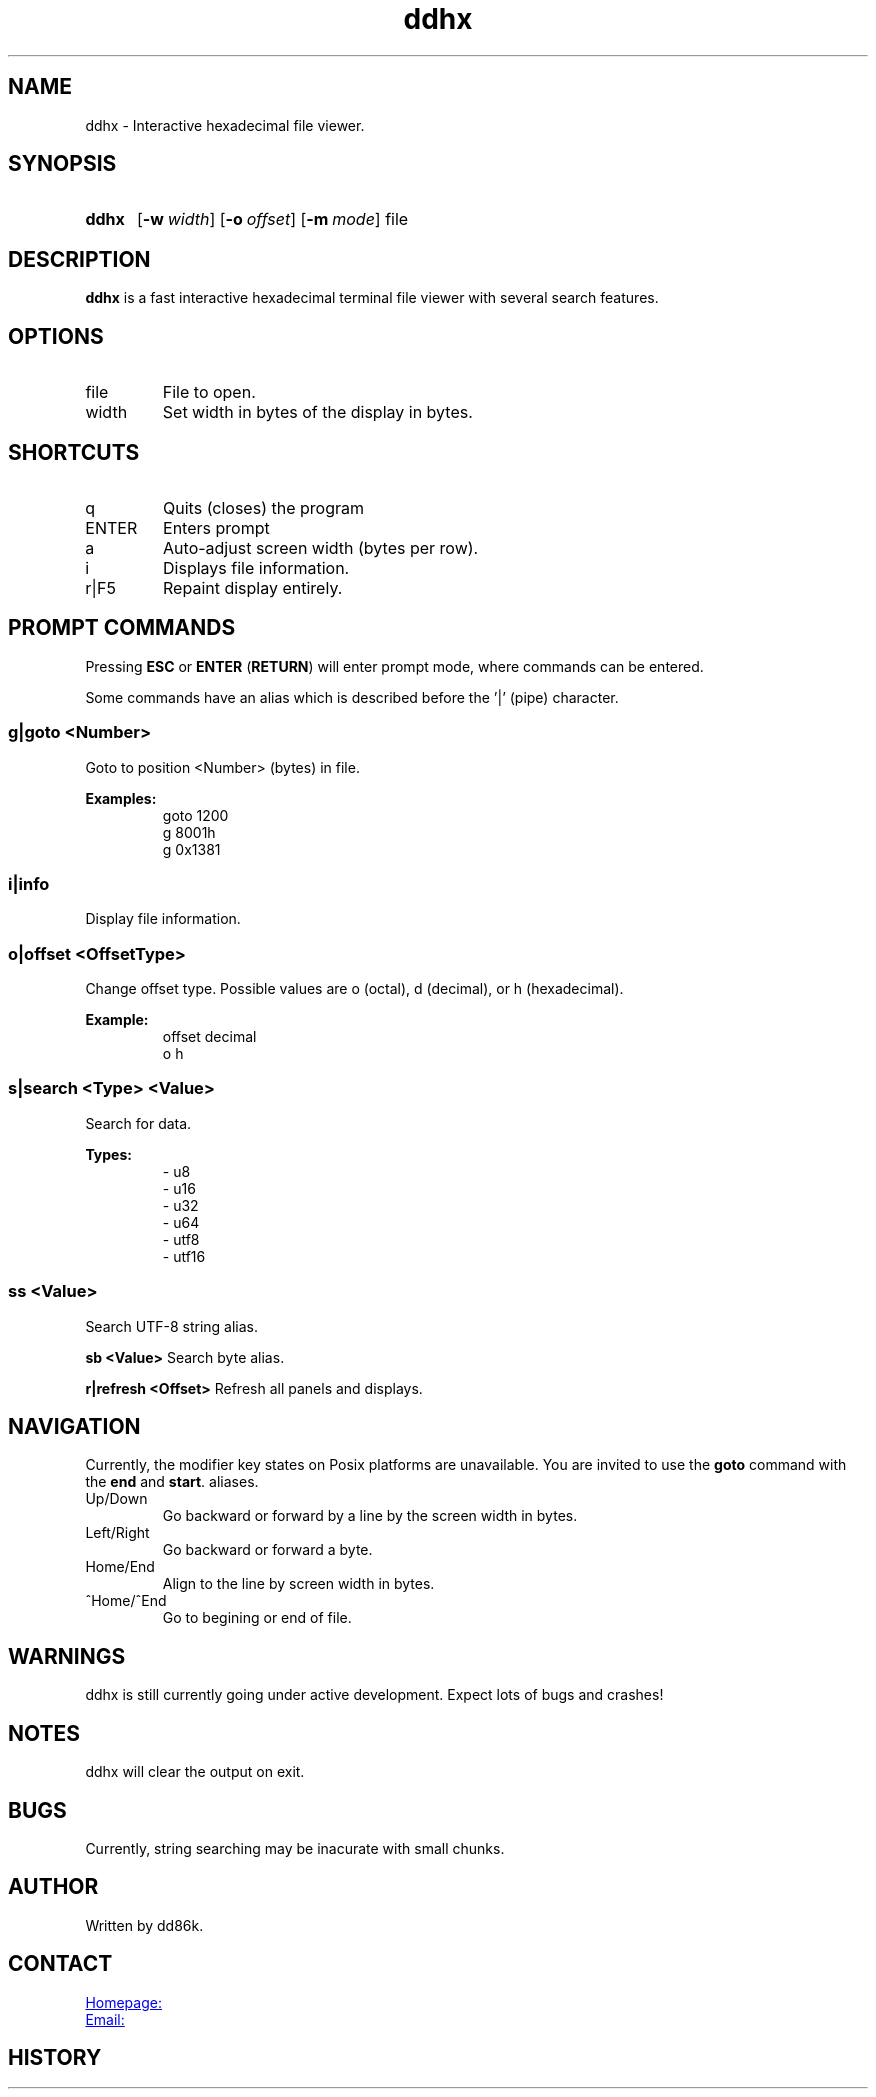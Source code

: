 ." Hi! This manual (man page) was written by dd86k.
." Please read man-pages(7) and groff_man(7) about the manual page format.
." Don't forget to respect the format of this document!
."
.TH ddhx 1 "June 2019" dd86k "User manual"
.SH NAME
ddhx - Interactive hexadecimal file viewer.

.SH SYNOPSIS
.SY ddhx
.OP \-w width
.OP \-o offset
.OP \-m mode
.RI file
.IR
.YS

.SH DESCRIPTION
.B ddhx
is a fast interactive hexadecimal terminal file viewer with several search features.

.SH OPTIONS
.IP file
File to open.

.IP width
Set width in bytes of the display in bytes.

.SH SHORTCUTS

.IP q
Quits (closes) the program

.IP ENTER
Enters prompt

.IP a
Auto-adjust screen width (bytes per row).

.IP i
Displays file information.

.IP r|F5
Repaint display entirely.

.SH PROMPT COMMANDS
Pressing
.B ESC
or
.BR "ENTER" " (" "RETURN" ")"
will enter prompt mode, where commands can be entered.

Some commands have an alias which is described before the '|' (pipe) character.

.SS g|goto <Number>
Goto to position <Number> (bytes) in file.

.B Examples:
.RS
.EX
goto 1200
g 8001h
g 0x1381
.EE
.RE

.SS i|info
Display file information.

.SS o|offset <OffsetType>
Change offset type. Possible values are o (octal), d (decimal), or h (hexadecimal).

.B Example:
.RS
.EX
offset decimal
o h
.EE
.RE

.SS s|search <Type> <Value>
Search for data.

.B Types:
.RS
.EX
- u8
- u16
- u32
- u64
- utf8
- utf16
.EE
.RE

.SS ss <Value>
Search UTF-8 string alias.

.B sb <Value>
Search byte alias.

.B r|refresh <Offset>
Refresh all panels and displays.

.SH NAVIGATION
Currently, the modifier key states on Posix platforms are unavailable. You are invited to use the
.B goto
command with the 
.BR "end" " and " "start".
aliases.

.B
.IP Up/Down Arrows
Go backward or forward by a line by the screen width in bytes.

.B
.IP Left/Right Arrow
Go backward or forward a byte.

.B
.IP Home/End
Align to the line by screen width in bytes.

.B
.IP ^Home/^End
Go to begining or end of file.

.".SH FILE ATTRIBUTES
."The information command will display different file attributes on different platforms:
."
.".SS Under Windows
."
."On Windows, the following file attributes (NTFS) will be displayed:
.".IP r
."Read-only. (FILE_ATTRIBUTE_READONLY)
.".IP h
."Hidden. (FILE_ATTRIBUTE_HIDDEN)
.".IP s
."System. (FILE_ATTRIBUTE_SYSTEM)
.".IP a
."Archive. (FILE_ATTRIBUTE_ARCHIVE)
.".IP t
."Temporary. (FILE_ATTRIBUTE_TEMPORARY)
.".IP S
."Sparse file. (FILE_ATTRIBUTE_SPARSE_FILE)
.".IP c
."Compressed. (FILE_ATTRIBUTE_COMPRESSED)
.".IP e
."Encrypted. (FILE_ATTRIBUTE_ENCRYPTED)
.".RE
."
.".SS Under Posix-compilant systems
."
.".RB "The symbolic file permissions are displayed (not exactly like the output of " "ls -l" ")."
."The last character is the sticky bit indicator
.".RB "('" "t" "')."

.SH WARNINGS
ddhx is still currently going under active development. Expect lots of bugs and crashes!

.SH NOTES
ddhx will clear the output on exit.

.SH BUGS
Currently, string searching may be inacurate with small chunks.

.SH AUTHOR
Written by dd86k.

.SH CONTACT
.UR https://github.com/dd86k/ddhx
Homepage:
.UE

.MT dd@dax.moe
Email:
.ME

.SH HISTORY
